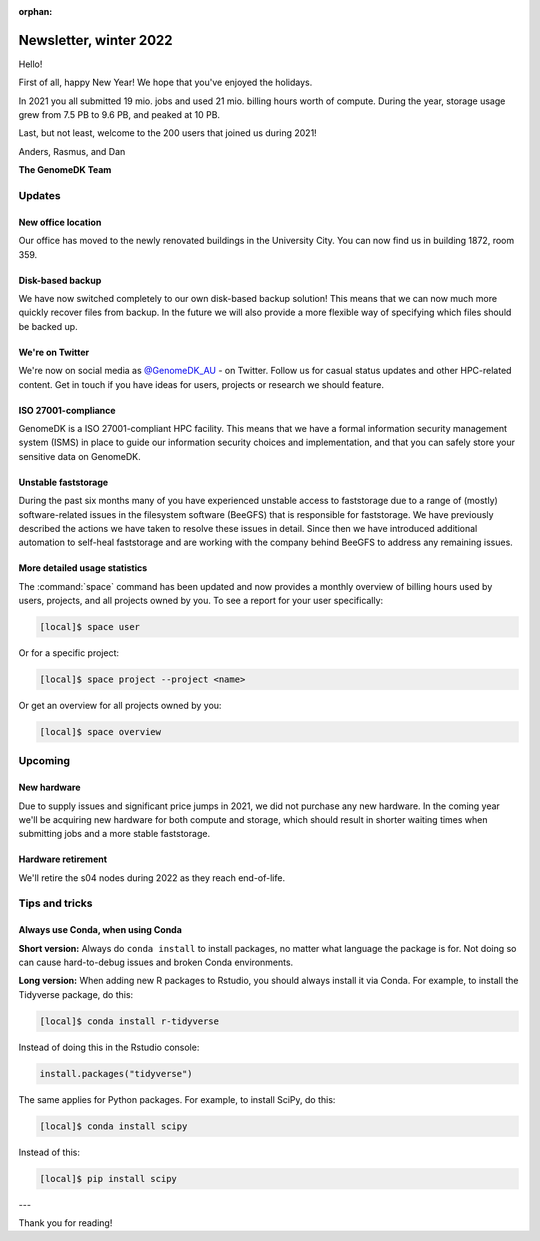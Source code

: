 :orphan:

.. _newsletter-2022-winter:

=======================
Newsletter, winter 2022
=======================

Hello!

First of all, happy New Year! We hope that you've enjoyed the holidays.

In 2021 you all submitted 19 mio. jobs and used 21 mio. billing hours worth of
compute. During the year, storage usage grew from 7.5 PB to 9.6 PB, and peaked
at 10 PB.

Last, but not least, welcome to the 200 users that joined us during 2021!

Anders, Rasmus, and Dan

**The GenomeDK Team**


Updates
=======

New office location
-------------------

Our office has moved to the newly renovated buildings in the University City.
You can now find us in building 1872, room 359.

Disk-based backup
-----------------

We have now switched completely to our own disk-based backup solution! This
means that we can now much more quickly recover files from backup. In the future
we will also provide a more flexible way of specifying which files should be
backed up.

We're on Twitter
----------------

We're now on social media as `@GenomeDK_AU <https://twitter.com/GenomeDK_AU>`_ -
on Twitter. Follow us for casual status updates and other HPC-related content.
Get in touch if you have ideas for users, projects or research we should
feature.

ISO 27001-compliance
--------------------

GenomeDK is a ISO 27001-compliant HPC facility. This means that we have a formal
information security management system (ISMS) in place to guide our information
security choices and implementation, and that you can safely store your
sensitive data on GenomeDK.

Unstable faststorage
--------------------

During the past six months many of you have experienced unstable access to
faststorage due to a range of (mostly) software-related issues in the filesystem
software (BeeGFS) that is responsible for faststorage. We have previously
described the actions we have taken to resolve these issues in detail. Since
then we have introduced additional automation to self-heal faststorage and are
working with the company behind BeeGFS to address any remaining issues.

More detailed usage statistics
------------------------------

The :command:`space` command has been updated and now provides a monthly
overview of billing hours used by users, projects, and all projects owned by
you. To see a report for your user specifically:

.. code-block:: console

   [local]$ space user

Or for a specific project:

.. code-block:: console

   [local]$ space project --project <name>

Or get an overview for all projects owned by you:

.. code-block:: console

   [local]$ space overview

Upcoming
========

New hardware
------------

Due to supply issues and significant price jumps in 2021, we did not purchase
any new hardware. In the coming year we'll be acquiring new hardware for both
compute and storage, which should result in shorter waiting times when
submitting jobs and a more stable faststorage.

Hardware retirement
-------------------

We'll retire the s04 nodes during 2022 as they reach end-of-life.


Tips and tricks
===============

Always use Conda, when using Conda
----------------------------------

**Short version:** Always do ``conda install`` to install packages, no matter
what language the package is for. Not doing so can cause hard-to-debug issues
and broken Conda environments.

**Long version:** When adding new R packages to Rstudio, you should always
install it via Conda. For example, to install the Tidyverse package, do this:

.. code-block:: console

   [local]$ conda install r-tidyverse

Instead of doing this in the Rstudio console:

.. code-block:: r

    install.packages("tidyverse")

The same applies for Python packages. For example, to install SciPy, do this:

.. code-block:: console

   [local]$ conda install scipy

Instead of this:

.. code-block:: console

   [local]$ pip install scipy

---

Thank you for reading!
